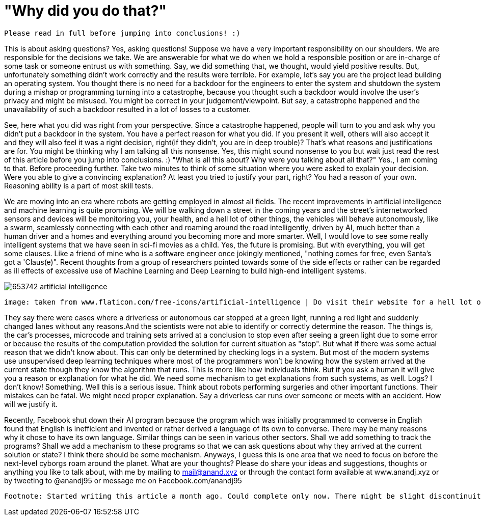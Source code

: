 = "Why did you do that?"

 Please read in full before jumping into conclusions! :)

This is about asking questions? Yes, asking questions! Suppose we have a very important responsibility on our shoulders. We are responsible for the decisions we take. We are answerable for what we do when we hold a responsible position or are in-charge of some task or someone entrust us with something. Say, we did something that, we thought, would yield positive results. But, unfortunately something didn't work correctly and the results were terrible. For example, let's say you are the project lead building an operating system. You thought there is no need for a backdoor for the engineers to enter the system and shutdown the system during a mishap or programming turning into a catastrophe, because you thought such a backdoor would involve the user's privacy and might be misused. You might be correct in your judgement/viewpoint. But say, a catastrophe happened and the unavailability of such a backdoor resulted in a lot of losses to a customer.

See, here what you did was right from your perspective. Since a catastrophe happened, people will turn to you and ask why you didn't put a backdoor in the system. You have a perfect reason for what you did. If you present it well, others will also accept it and they will also feel it was a right decision, right(if they didn't, you are in deep trouble)? That's what reasons and justifications are for. You might be thinking why I am talking all this nonsense. Yes, this might sound nonsense to you but wait just read the rest of this article before you jump into conclusions. :) "What is all this about? Why were you talking about all that?" Yes., I am coming to that. Before proceeding further. Take two minutes to think of some situation where you were asked to explain your decision. Were you able to give a convincing explanation? At least you tried to justify your part, right? You had a reason of your own. Reasoning ability is a part of most skill tests.

We are moving into an era where robots are getting employed in almost all fields. The recent improvements in artificial intelligence and machine learning is quite promising. We will be walking down a street in the coming years and the street's internetworked sensors and devices will be monitoring you, your health, and a hell lot of other things, the vehicles will behave autonomously, like a swarm, seamlessly connecting with each other and roaming around the road intelligently, driven by AI, much better than a human driver and a homes and everything around you becoming more and more smarter. Well, I would love to see some really intelligent systems that we have seen in sci-fi movies as a child. Yes, the future is promising. But with everything, you will get some clauses. Like a friend of mine who is a software engineer once jokingly mentioned, "nothing comes for free, even Santa's got a 'Claus(e)". Recent thoughts from a group of researchers pointed towards some of the side effects or rather can be regarded as ill effects of excessive use of Machine Learning and Deep Learning to build high-end intelligent systems.

image:https://image.flaticon.com/sprites/new_packs/653742-artificial-intelligence.png[]

 image: taken from www.flaticon.com/free-icons/artificial-intelligence | Do visit their website for a hell lot of awesome icons.. :)

They say there were cases where a driverless or autonomous car stopped at a green light, running a red light and suddenly changed lanes without any reasons.And the scientists were not able to identify or correctly determine the reason. The things is, the car's processes, microcode and training sets arrived at a conclusion to stop even after seeing a green light due to some error or because the results of the computation provided the solution for current situation as "stop". But what if there was some actual reason that we didn't know about. This can only be determined by checking logs in a system. But most of the modern systems use unsupervised deep learning techniques where most of the programmers won't be knowing how the system arrived at the current state though they know the algorithm that runs. This is more like how individuals think. But if you ask a human it will give you a reason or explanation for what he did. We need some mechanism to get explanations from such systems, as well. Logs? I don't know! Something. Well this is a serious issue. Think about robots performing surgeries and other important functions. Their mistakes can be fatal. We might need proper explanation. Say a driverless car runs over someone or meets with an accident. How will we justify it.

Recently, Facebook shut down their AI program because the program which was initially programmed to converse in English found that English is inefficient and invented or rather derived a language of its own to converse. There may be many reasons why it chose to have its own language. Similar things can be seen in various other sectors. Shall we add something to track the programs? Shall we add a mechanism to these programs so that we can ask questions about why they arrived at the current solution or state? I think there should be some mechanism. Anyways, I guess this is one area that we need to focus on before the next-level cyborgs roam around the planet. What are your thoughts? Please do share your ideas and suggestions, thoughts or anything you like to talk about, with me by mailing to mail@anand.xyz or through the contact form available at www.anandj.xyz or by tweeting to @anandj95 or message me on Facebook.com/anandj95

 Footnote: Started writing this article a month ago. Could complete only now. There might be slight discontinuity between parts of the article. Please bear with me. Also, I do not intend to hurt anybody with this article or defame any organisation. Apologies, if you felt so! :)